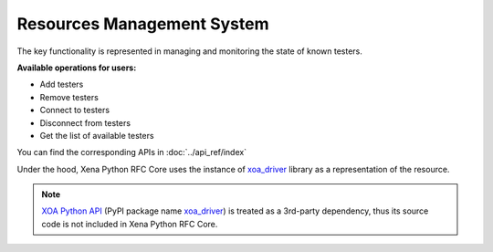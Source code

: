 .. _resource_mgt_sys:

Resources Management System
===========================

The key functionality is represented in managing and monitoring the state of known testers.

**Available operations for users:**

* Add testers
* Remove testers
* Connect to testers
* Disconnect from testers
* Get the list of available testers

You can find the corresponding APIs in :doc:`../api_ref/index`

Under the hood, Xena Python RFC Core uses the instance of `xoa_driver <https://pypi.org/project/xoa-driver/>`_ library as a representation of the resource. 

.. note::

    `XOA Python API <https://github.com/xenanetworks/open-automation-python-api>`_ (PyPI package name `xoa_driver <https://pypi.org/project/xoa-driver/>`_) is treated as a 3rd-party dependency, thus its source code is not included in Xena Python RFC Core.